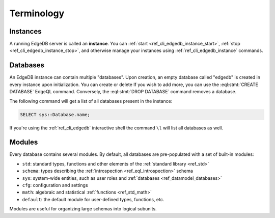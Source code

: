 .. _ref_guides_terminology:

===========
Terminology
===========

Instances
---------

A running EdgeDB server is called an **instance**. You can :ref:`start
<ref_cli_edgedb_instance_start>`, :ref:`stop
<ref_cli_edgedb_instance_stop>`, and otherwise manage your instances
using :ref:`ref_cli_edgedb_instance` commands.

.. _ref_datamodel_databases:

Databases
---------

An EdgeDB instance can contain multiple "databases". Upon creation, an empty
database called "edgedb" is created in every instance upon initialization. You
can create or delete  If you wish to add more, you can use the
:eql:stmt:`CREATE DATABASE` EdgeQL command.
Conversely, the :eql:stmt:`DROP DATABASE` command removes a database.

The following command will get a list of all databases present in the
instance:

.. code-block:: edgeql

    SELECT sys::Database.name;

If you're using the :ref:`ref_cli_edgedb` interactive shell the
command ``\l`` will list all databases as well.


Modules
-------

Every database contains several modules. By default, all databases are
pre-populated with a set of built-in modules:

* ``std``: standard types, functions and other elements of the
  :ref:`standard library <ref_std>`
* ``schema``: types describing the :ref:`introspection <ref_eql_introspection>`
  schema
* ``sys``: system-wide entities, such as user roles and
  :ref:`databases <ref_datamodel_databases>`
* ``cfg``: configuration and settings
* ``math``: algebraic and statistical :ref:`functions <ref_std_math>`
* ``default``: the default module for user-defined types, functions, etc.

Modules are useful for organizing large schemas into logical subunits.
